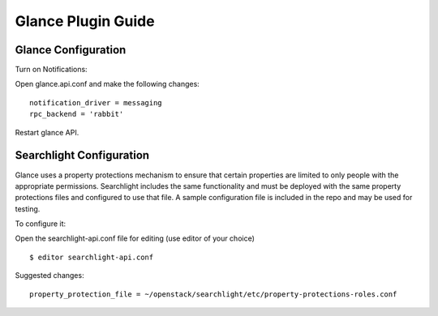 ..
    c) Copyright 2015 Hewlett-Packard Development Company, L.P.

    Licensed under the Apache License, Version 2.0 (the "License"); you may
    not use this file except in compliance with the License. You may obtain
    a copy of the License at

        http://www.apache.org/licenses/LICENSE-2.0

    Unless required by applicable law or agreed to in writing, software
    distributed under the License is distributed on an "AS IS" BASIS, WITHOUT
    WARRANTIES OR CONDITIONS OF ANY KIND, either express or implied. See the
    License for the specific language governing permissions and limitations
    under the License.

*******************
Glance Plugin Guide
*******************

Glance Configuration
====================

Turn on Notifications::

Open glance.api.conf and make the following changes::

    notification_driver = messaging
    rpc_backend = 'rabbit'

Restart glance API.

Searchlight Configuration
=========================

Glance uses a property protections mechanism to ensure that certain
properties are limited to only people with the appropriate permissions.
Searchlight includes the same functionality and must be deployed with
the same property protections files and configured to use that file. A
sample configuration file is included in the repo and may be used for testing.

To configure it::

Open the searchlight-api.conf file for editing (use editor of your choice)

::

  $ editor searchlight-api.conf

Suggested changes::

    property_protection_file = ~/openstack/searchlight/etc/property-protections-roles.conf


